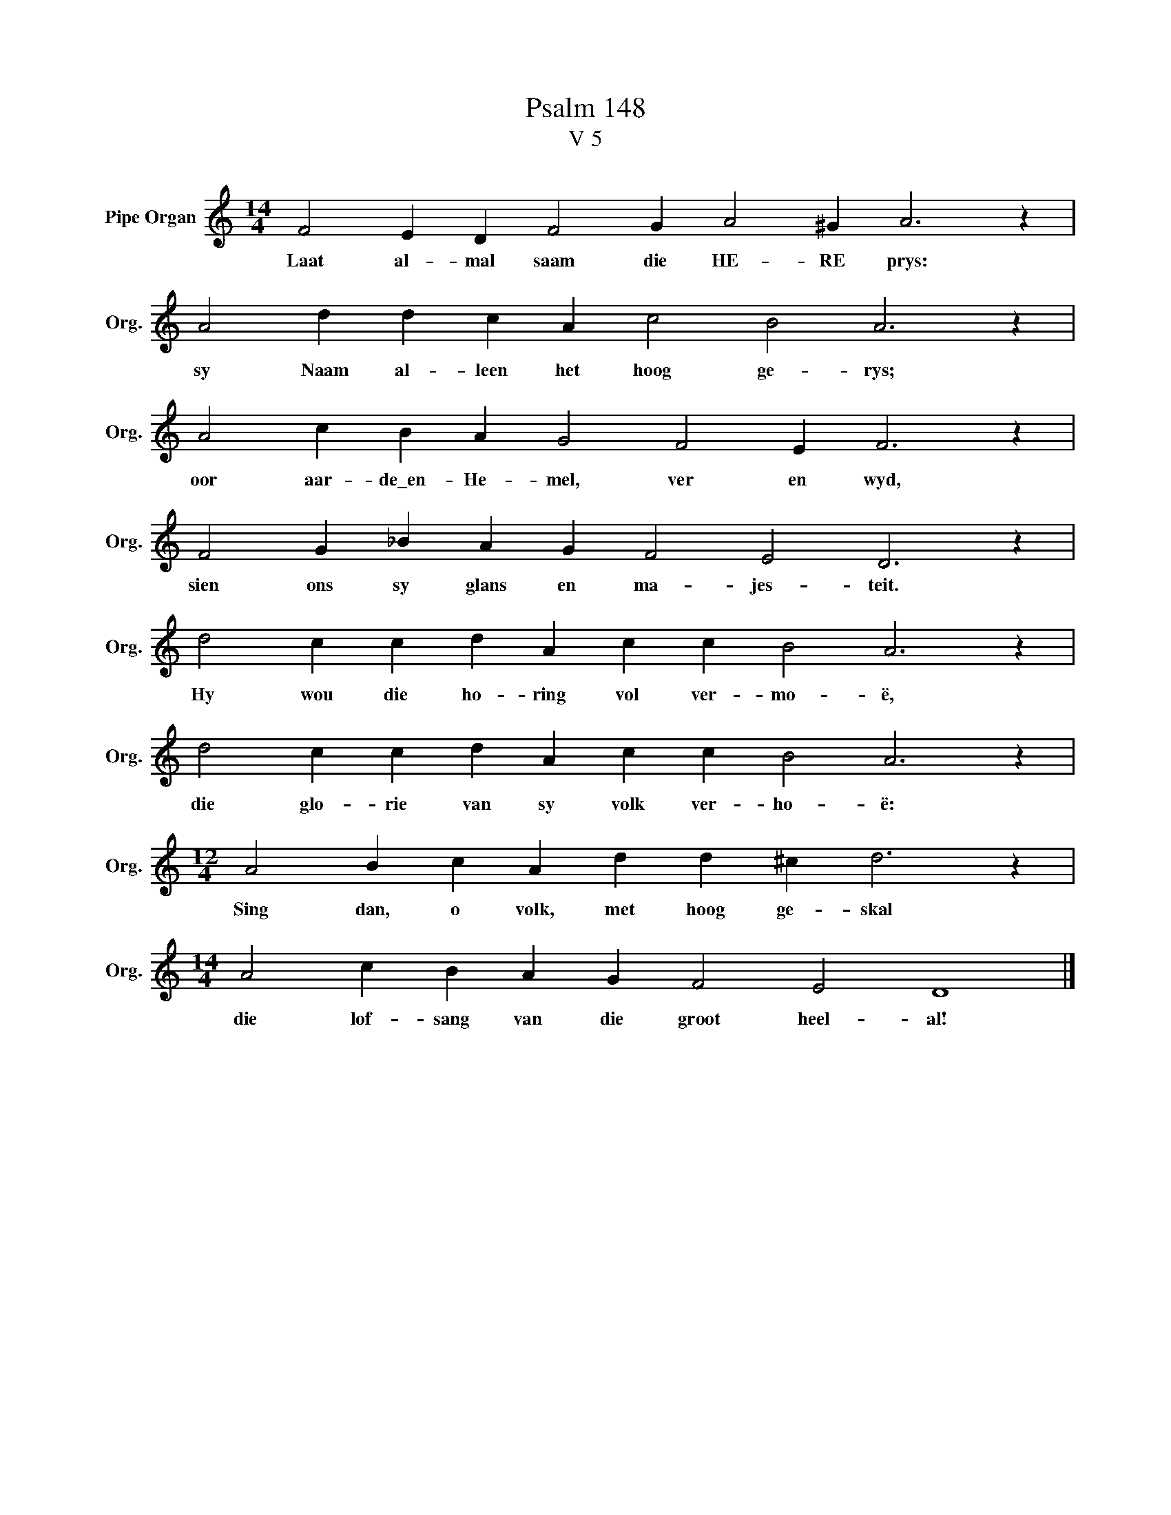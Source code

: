 X:1
T:Psalm 148
T:V 5
L:1/4
M:14/4
I:linebreak $
K:C
V:1 treble nm="Pipe Organ" snm="Org."
V:1
 F2 E D F2 G A2 ^G A3 z |$ A2 d d c A c2 B2 A3 z |$ A2 c B A G2 F2 E F3 z |$ %3
w: Laat al- mal saam die HE- RE prys:|sy Naam al- leen het hoog ge- rys;|oor aar- de\_en- He- mel, ver en wyd,|
 F2 G _B A G F2 E2 D3 z |$ d2 c c d A c c B2 A3 z |$ d2 c c d A c c B2 A3 z |$ %6
w: sien ons sy glans en ma- jes- teit.|Hy wou die ho- ring vol ver- mo- ë,|die glo- rie van sy volk ver- ho- ë:|
[M:12/4] A2 B c A d d ^c d3 z |$[M:14/4] A2 c B A G F2 E2 D4 |] %8
w: Sing dan, o volk, met hoog ge- skal|die lof- sang van die groot heel- al!|

